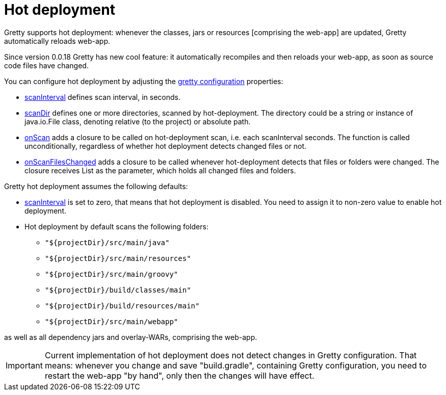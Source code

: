 = Hot deployment

Gretty supports hot deployment: whenever the classes, jars or resources
[comprising the web-app] are updated, Gretty automatically reloads web-app.

Since version 0.0.18 Gretty has new cool feature: it automatically recompiles and then reloads your web-app, as soon as source code files have changed. 

You can configure hot deployment by adjusting the link:Gretty-configuration[gretty configuration] properties:

* link:Gretty-configuration#scanInterval[scanInterval] defines scan interval, in seconds.

* link:Gretty-configuration#scanDir[scanDir] defines one or more
directories, scanned by hot-deployment. The directory could be a string 
or instance of java.io.File class, denoting relative (to the project) or absolute path.

* link:Gretty-configuration#onScan[onScan] adds a closure to be called
on hot-deployment scan, i.e. each scanInterval seconds. The function is
called unconditionally, regardless of whether hot deployment detects
changed files or not.

* link:Gretty-configuration#onScanFileChanged[onScanFilesChanged]
adds a closure to be called whenever hot-deployment detects that files
or folders were changed. The closure receives List as the parameter,
which holds all changed files and folders.

Gretty hot deployment assumes the following defaults:

* link:Gretty-configuration#scanInterval[scanInterval] is set to zero,
that means that hot deployment is disabled. You need to assign it to
non-zero value to enable hot deployment.

* Hot deployment by default scans the following folders:

** `"${projectDir}/src/main/java"`
** `"${projectDir}/src/main/resources"`
** `"${projectDir}/src/main/groovy"`
** `"${projectDir}/build/classes/main"`
** `"${projectDir}/build/resources/main"`
** `"${projectDir}/src/main/webapp"`

as well as all dependency jars and overlay-WARs, comprising the
web-app.

IMPORTANT: Current implementation of hot deployment does not detect changes in
Gretty configuration. That means: whenever you change and save
"build.gradle", containing Gretty configuration, you need to restart the
web-app "by hand", only then the changes will have effect.
